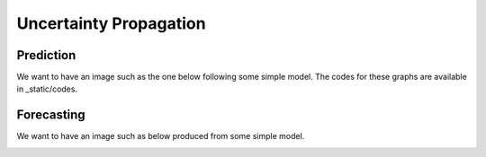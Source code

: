 Uncertainty Propagation
=======================

Prediction
----------

We want to have an image such as the one below following some simple model. The codes for these graphs are available in _static/codes.

.. image:: ../../_static/images/fig-illustration-density.png
  :width: 250

.. image:: ../../_static/images/fig-illustration-reliability.png
  :width: 250

Forecasting
-----------

We want to have an image such as below produced from some simple model.

.. image:: ../../_static/images/fig-fan-chart.png
  :width: 250
